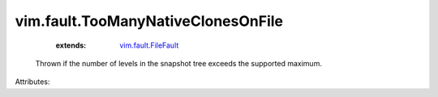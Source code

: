 .. _vim.fault.FileFault: ../../vim/fault/FileFault.rst


vim.fault.TooManyNativeClonesOnFile
===================================
    :extends:

        `vim.fault.FileFault`_

  Thrown if the number of levels in the snapshot tree exceeds the supported maximum.

Attributes:




